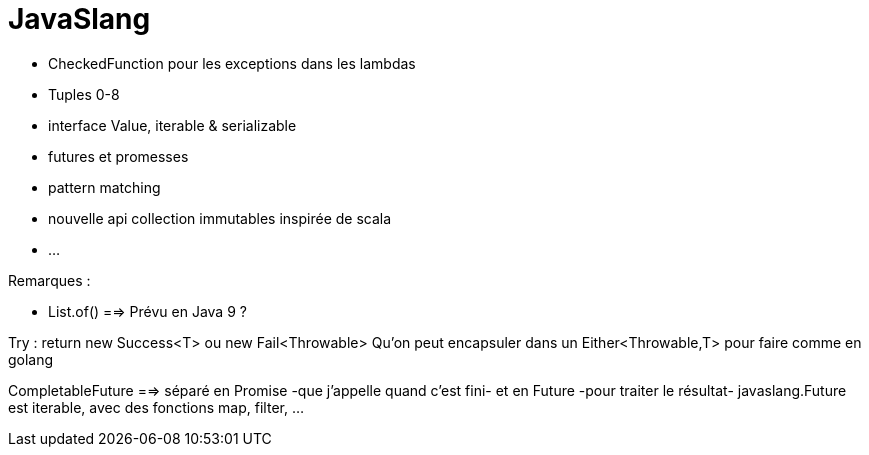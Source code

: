 = JavaSlang

* CheckedFunction pour les exceptions dans les lambdas
* Tuples 0-8
* interface Value, iterable & serializable
* futures et promesses
* pattern matching
* nouvelle api collection immutables inspirée de scala
* ...

Remarques :

* List.of()  ==> Prévu en Java 9 ?

Try : return new Success<T> ou new Fail<Throwable>
Qu'on peut encapsuler dans un Either<Throwable,T> pour faire comme en golang

CompletableFuture ==> séparé en Promise -que j'appelle quand c'est fini- et en Future -pour traiter le résultat-
javaslang.Future est iterable, avec des fonctions map, filter, ...
